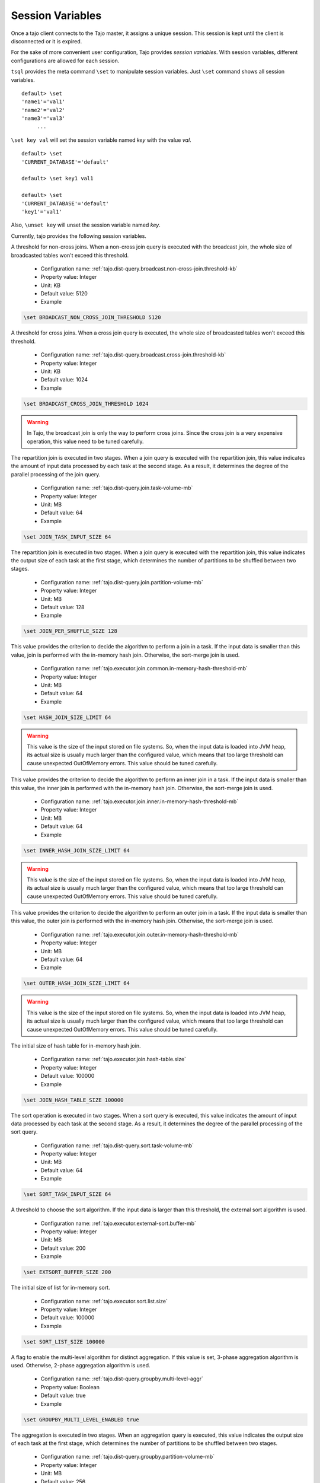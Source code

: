 *********************************
Session Variables
*********************************

Once a tajo client connects to the Tajo master, it assigns a unique session. This session is kept until the client is disconnected or it is expired.

For the sake of more convenient user configuration, Tajo provides `session variables`.
With session variables, different configurations are allowed for each session.

``tsql`` provides the meta command ``\set`` to manipulate session variables. Just ``\set`` command shows all session variables. ::

  default> \set
  'name1'='val1'
  'name2'='val2'
  'name3'='val3'
       ...

``\set key val`` will set the session variable named *key* with the value *val*. ::

  default> \set
  'CURRENT_DATABASE'='default'

  default> \set key1 val1

  default> \set
  'CURRENT_DATABASE'='default'
  'key1'='val1'


Also, ``\unset key`` will unset the session variable named *key*.


Currently, tajo provides the following session variables.

.. describe:: BROADCAST_NON_CROSS_JOIN_THRESHOLD

A threshold for non-cross joins. When a non-cross join query is executed with the broadcast join, the whole size of broadcasted tables won't exceed this threshold.

  * Configuration name: :ref:`tajo.dist-query.broadcast.non-cross-join.threshold-kb`
  * Property value: Integer
  * Unit: KB
  * Default value: 5120
  * Example

.. code-block:: sh

  \set BROADCAST_NON_CROSS_JOIN_THRESHOLD 5120

.. describe:: BROADCAST_CROSS_JOIN_THRESHOLD

A threshold for cross joins. When a cross join query is executed, the whole size of broadcasted tables won't exceed this threshold.

  * Configuration name: :ref:`tajo.dist-query.broadcast.cross-join.threshold-kb`
  * Property value: Integer
  * Unit: KB
  * Default value: 1024
  * Example

.. code-block:: sh

  \set BROADCAST_CROSS_JOIN_THRESHOLD 1024

.. warning::
  In Tajo, the broadcast join is only the way to perform cross joins. Since the cross join is a very expensive operation, this value need to be tuned carefully.

.. describe:: JOIN_TASK_INPUT_SIZE

The repartition join is executed in two stages. When a join query is executed with the repartition join, this value indicates the amount of input data processed by each task at the second stage.
As a result, it determines the degree of the parallel processing of the join query.

  * Configuration name: :ref:`tajo.dist-query.join.task-volume-mb`
  * Property value: Integer
  * Unit: MB
  * Default value: 64
  * Example

.. code-block:: sh

  \set JOIN_TASK_INPUT_SIZE 64

.. describe:: JOIN_PER_SHUFFLE_SIZE

The repartition join is executed in two stages. When a join query is executed with the repartition join,
this value indicates the output size of each task at the first stage, which determines the number of partitions to be shuffled between two stages.

  * Configuration name: :ref:`tajo.dist-query.join.partition-volume-mb`
  * Property value: Integer
  * Unit: MB
  * Default value: 128
  * Example

.. code-block:: sh

  \set JOIN_PER_SHUFFLE_SIZE 128

.. describe:: HASH_JOIN_SIZE_LIMIT

This value provides the criterion to decide the algorithm to perform a join in a task.
If the input data is smaller than this value, join is performed with the in-memory hash join.
Otherwise, the sort-merge join is used.

  * Configuration name: :ref:`tajo.executor.join.common.in-memory-hash-threshold-mb`
  * Property value: Integer
  * Unit: MB
  * Default value: 64
  * Example

.. code-block:: sh

  \set HASH_JOIN_SIZE_LIMIT 64

.. warning::
  This value is the size of the input stored on file systems. So, when the input data is loaded into JVM heap,
  its actual size is usually much larger than the configured value, which means that too large threshold can cause unexpected OutOfMemory errors.
  This value should be tuned carefully.

.. describe:: INNER_HASH_JOIN_SIZE_LIMIT

This value provides the criterion to decide the algorithm to perform an inner join in a task.
If the input data is smaller than this value, the inner join is performed with the in-memory hash join.
Otherwise, the sort-merge join is used.

  * Configuration name: :ref:`tajo.executor.join.inner.in-memory-hash-threshold-mb`
  * Property value: Integer
  * Unit: MB
  * Default value: 64
  * Example

.. code-block:: sh

  \set INNER_HASH_JOIN_SIZE_LIMIT 64

.. warning::
  This value is the size of the input stored on file systems. So, when the input data is loaded into JVM heap,
  its actual size is usually much larger than the configured value, which means that too large threshold can cause unexpected OutOfMemory errors.
  This value should be tuned carefully.

.. describe:: OUTER_HASH_JOIN_SIZE_LIMIT

This value provides the criterion to decide the algorithm to perform an outer join in a task.
If the input data is smaller than this value, the outer join is performed with the in-memory hash join.
Otherwise, the sort-merge join is used.

  * Configuration name: :ref:`tajo.executor.join.outer.in-memory-hash-threshold-mb`
  * Property value: Integer
  * Unit: MB
  * Default value: 64
  * Example

.. code-block:: sh

  \set OUTER_HASH_JOIN_SIZE_LIMIT 64

.. warning::
  This value is the size of the input stored on file systems. So, when the input data is loaded into JVM heap,
  its actual size is usually much larger than the configured value, which means that too large threshold can cause unexpected OutOfMemory errors.
  This value should be tuned carefully.

.. describe:: JOIN_HASH_TABLE_SIZE

The initial size of hash table for in-memory hash join.

  * Configuration name: :ref:`tajo.executor.join.hash-table.size`
  * Property value: Integer
  * Default value: 100000
  * Example

.. code-block:: sh

  \set JOIN_HASH_TABLE_SIZE 100000

.. describe:: SORT_TASK_INPUT_SIZE

The sort operation is executed in two stages. When a sort query is executed, this value indicates the amount of input data processed by each task at the second stage.
As a result, it determines the degree of the parallel processing of the sort query.

  * Configuration name: :ref:`tajo.dist-query.sort.task-volume-mb`
  * Property value: Integer
  * Unit: MB
  * Default value: 64
  * Example

.. code-block:: sh

  \set SORT_TASK_INPUT_SIZE 64

.. describe:: EXTSORT_BUFFER_SIZE

A threshold to choose the sort algorithm. If the input data is larger than this threshold, the external sort algorithm is used.

  * Configuration name: :ref:`tajo.executor.external-sort.buffer-mb`
  * Property value: Integer
  * Unit: MB
  * Default value: 200
  * Example

.. code-block:: sh

  \set EXTSORT_BUFFER_SIZE 200

.. describe:: SORT_LIST_SIZE

The initial size of list for in-memory sort.

  * Configuration name: :ref:`tajo.executor.sort.list.size`
  * Property value: Integer
  * Default value: 100000
  * Example

.. code-block:: sh

  \set SORT_LIST_SIZE 100000

.. describe:: GROUPBY_MULTI_LEVEL_ENABLED

A flag to enable the multi-level algorithm for distinct aggregation. If this value is set, 3-phase aggregation algorithm is used.
Otherwise, 2-phase aggregation algorithm is used.

  * Configuration name: :ref:`tajo.dist-query.groupby.multi-level-aggr`
  * Property value: Boolean
  * Default value: true
  * Example

.. code-block:: sh

  \set GROUPBY_MULTI_LEVEL_ENABLED true

.. describe:: GROUPBY_PER_SHUFFLE_SIZE

The aggregation is executed in two stages. When an aggregation query is executed,
this value indicates the output size of each task at the first stage, which determines the number of partitions to be shuffled between two stages.

  * Configuration name: :ref:`tajo.dist-query.groupby.partition-volume-mb`
  * Property value: Integer
  * Unit: MB
  * Default value: 256
  * Example

.. code-block:: sh

  \set GROUPBY_PER_SHUFFLE_SIZE 256

.. describe:: GROUPBY_TASK_INPUT_SIZE

The aggregation operation is executed in two stages. When an aggregation query is executed, this value indicates the amount of input data processed by each task at the second stage.
As a result, it determines the degree of the parallel processing of the aggregation query.

  * Configuration name: :ref:`tajo.dist-query.groupby.task-volume-mb`
  * Property value: Integer
  * Unit: MB
  * Default value: 64
  * Example

.. code-block:: sh

  \set GROUPBY_TASK_INPUT_SIZE 64

.. describe:: HASH_GROUPBY_SIZE_LIMIT

This value provides the criterion to decide the algorithm to perform an aggregation in a task.
If the input data is smaller than this value, the aggregation is performed with the in-memory hash aggregation.
Otherwise, the sort-based aggregation is used.

  * Configuration name: :ref:`tajo.executor.groupby.in-memory-hash-threshold-mb`
  * Property value: Integer
  * Unit: MB
  * Default value: 64
  * Example

.. code-block:: sh

  \set HASH_GROUPBY_SIZE_LIMIT 64

.. warning::
  This value is the size of the input stored on file systems. So, when the input data is loaded into JVM heap,
  its actual size is usually much larger than the configured value, which means that too large threshold can cause unexpected OutOfMemory errors.
  This value should be tuned carefully.

.. describe:: AGG_HASH_TABLE_SIZE

The initial size of hash table for in-memory aggregation.

  * Configuration name: :ref:`tajo.executor.aggregate.hash-table.size`
  * Property value: Integer
  * Default value: 10000
  * Example

.. code-block:: sh

  \set AGG_HASH_TABLE_SIZE 10000

.. describe:: TIMEZONE

Refer to :doc:`/time_zone`.

  * Configuration name: :ref:`tajo.timezone`
  * Property value: Time zone id
  * Default value: Default time zone of JVM
  * Example

.. code-block:: sh

  \set TIMEZONE GMT+9

.. describe:: DATE_ORDER

Date order specification.

  * Configuration name: :ref:`tajo.datetime.date-order`
  * Property value: One of YMD, DMY, MDY.
  * Default value: YMD
  * Example

.. code-block:: sh

  \set DATE_ORDER YMD

.. describe:: PARTITION_NO_RESULT_OVERWRITE_ENABLED

If this value is true, a partitioned table is overwritten even if a subquery leads to no result. Otherwise, the table data will be kept if there is no result.

  * Configuration name: :ref:`tajo.partition.overwrite.even-if-no-result`
  * Property value: Boolean
  * Default value: false
  * Example

.. code-block:: sh

  \set PARTITION_NO_RESULT_OVERWRITE_ENABLED false

.. describe:: TABLE_PARTITION_PER_SHUFFLE_SIZE

In Tajo, storing a partition table is executed in two stages.
This value indicates the output size of a task of the former stage, which determines the number of partitions to be shuffled between two stages.

  * Configuration name: :ref:`tajo.dist-query.table-partition.task-volume-mb`
  * Property value: Integer
  * Unit: MB
  * Default value: 256
  * Example

.. code-block:: sh

  \set TABLE_PARTITION_PER_SHUFFLE_SIZE 256

.. describe:: ARITHABORT

A flag to indicate how to handle the errors caused by invalid arithmetic operations. If true, a running query will be terminated with an overflow or a divide-by-zero.

  * Configuration name: :ref:`tajo.behavior.arithmetic-abort`
  * Property value: Boolean
  * Default value: false
  * Example

.. code-block:: sh

  \set ARITHABORT false

.. describe:: MAX_OUTPUT_FILE_SIZE

Maximum per-output file size. 0 means infinite.

  * Property value: Integer
  * Unit: MB
  * Default value: 0
  * Example

.. code-block:: sh

  \set MAX_OUTPUT_FILE_SIZE 0

.. describe:: SESSION_EXPIRY_TIME

Session expiry time.

  * Property value: Integer
  * Unit: seconds
  * Default value: 3600
  * Example

.. code-block:: sh

  \set SESSION_EXPIRY_TIME 3600

.. describe:: CLI_COLUMNS

Sets the width for the wrapped format.

  * Property value: Integer
  * Default value: 120
  * Example

.. code-block:: sh

  \set CLI_COLUMNS 120

.. describe:: CLI_NULL_CHAR

Sets the string to be printed in place of a null value.

  * Property value: String
  * Default value: ''
  * Example

.. code-block:: sh

  \set CLI_NULL_CHAR ''

.. describe:: CLI_PAGE_ROWS

Sets the number of rows for paging.

  * Property value: Integer
  * Default value: 100
  * Example

.. code-block:: sh

  \set CLI_PAGE_ROWS 100

.. describe:: CLI_PAGING_ENABLED

Enable paging of result display.

  * Property value: Boolean
  * Default value: true
  * Example

.. code-block:: sh

  \set CLI_PAGING_ENABLED true

.. describe:: CLI_DISPLAY_ERROR_TRACE

Enable display of error trace.

  * Property value: Boolean
  * Default value: true
  * Example

.. code-block:: sh

  \set CLI_DISPLAY_ERROR_TRACE true

.. describe:: CLI_FORMATTER_CLASS

Sets the output format class to display results.

  * Property value: Class name
  * Default value: org.apache.tajo.cli.tsql.DefaultTajoCliOutputFormatter
  * Example

.. code-block:: sh

  \set CLI_FORMATTER_CLASS org.apache.tajo.cli.tsql.DefaultTajoCliOutputFormatter

.. describe:: ON_ERROR_STOP

tsql will exit if an error occurs.

  * Property value: Boolean
  * Default value: false
  * Example

.. code-block:: sh

  \set ON_ERROR_STOP false

.. describe:: NULL_CHAR

Null char of text file output. This value is used when the table property `text.null` is not specified.

  * Property value: String
  * Default value: '\\N'
  * Example

.. code-block:: sh

  \set NULL_CHAR '\\N'

.. describe:: DEBUG_ENABLED

A flag to enable debug mode.

  * Property value: Boolean
  * Default value: false
  * Example

.. code-block:: sh

  \set DEBUG_ENABLED false

.. describe:: FETCH_ROWNUM

The number of rows to be fetched from Master each time.

  * Property value: Integer
  * Default value: 200
  * Example

.. code-block:: sh

  \set FETCH_ROWNUM 200




